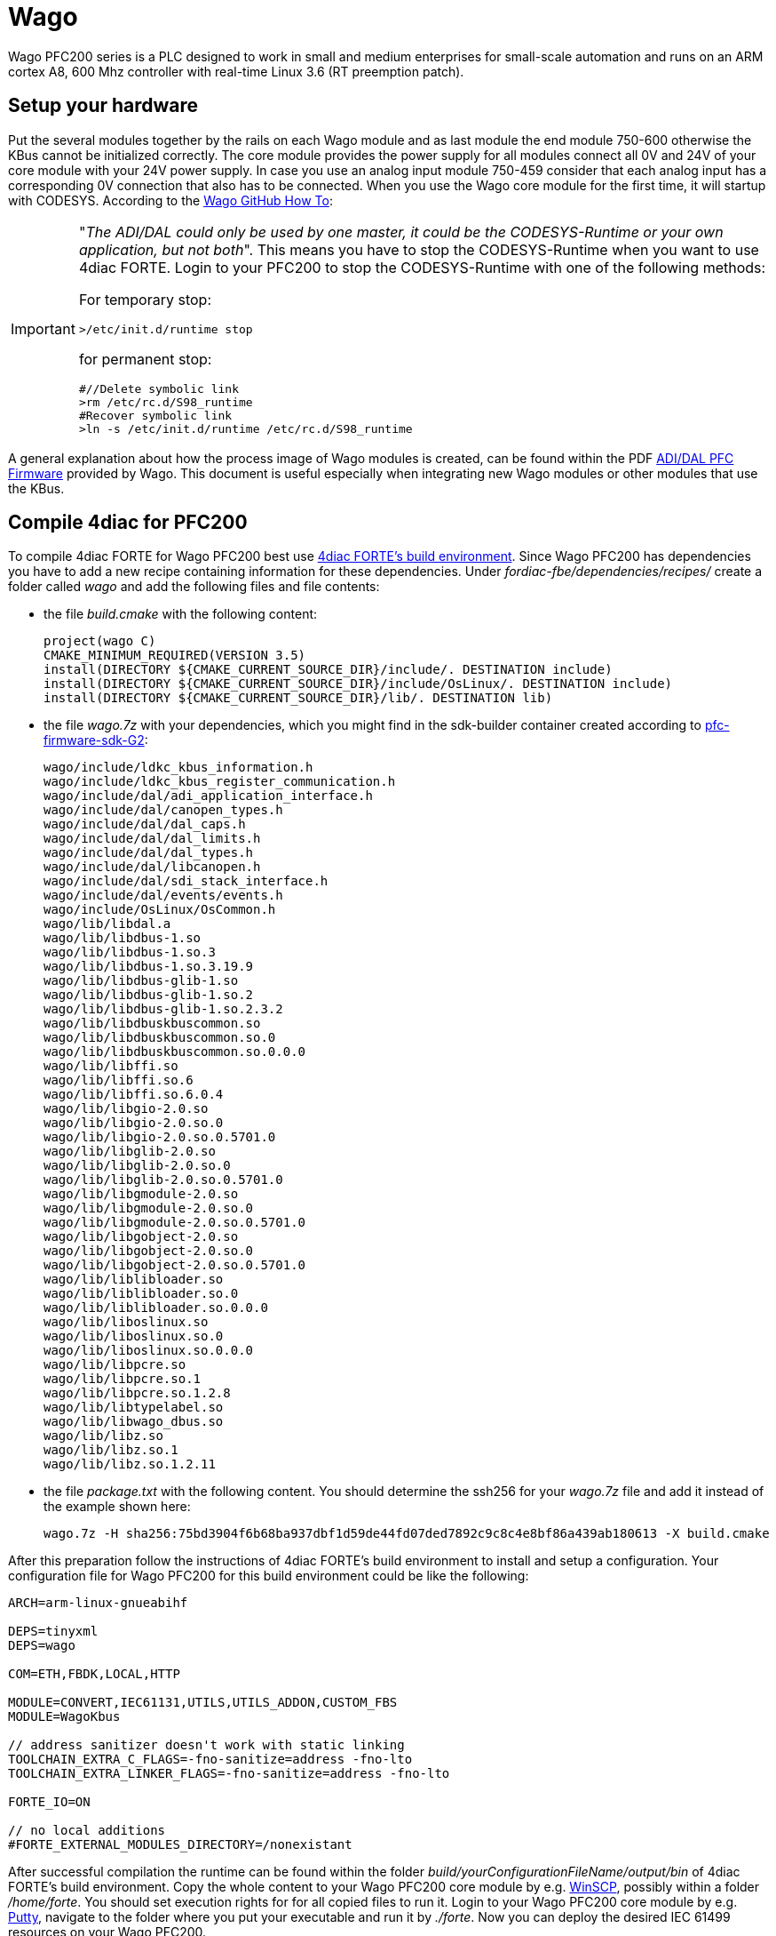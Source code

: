= [[Wago]]Wago
:lang: en
:imagesdir: ./src/io_config/img
ifdef::env-github[]
:imagesdir: img
endif::[]

Wago PFC200 series is a PLC designed to work in small and medium enterprises for small-scale automation and runs on an ARM cortex A8, 600 Mhz controller with real-time Linux 3.6 (RT preemption patch). 

== Setup your hardware

Put the several modules together by the rails on each Wago module and as last module the end module 750-600 otherwise the KBus cannot be initialized correctly.
The core module provides the power supply for all modules connect all 0V and 24V of your core module with your 24V power supply.
In case you use an analog input module 750-459 consider that each analog input has a corresponding 0V connection that also has to be connected.
When you use the Wago core module for the first time, it will startup with CODESYS.
According to the https://github.com/WAGO/pfc-howtos/tree/master/HowTo_ADI-MyKBusApplikation[Wago GitHub How To]:

[IMPORTANT]
====
"_The ADI/DAL could only be used by one master, it could be the CODESYS-Runtime or your own application, but not both_". This means you have to stop the CODESYS-Runtime when you want to use 4diac FORTE. Login to your PFC200 to stop the CODESYS-Runtime with one of the following methods:

For temporary stop:

	>/etc/init.d/runtime stop

for permanent stop:

	#//Delete symbolic link
	>rm /etc/rc.d/S98_runtime
	#Recover symbolic link
	>ln -s /etc/init.d/runtime /etc/rc.d/S98_runtime
====

A general explanation about how the process image of Wago modules is created, can be found within the PDF https://github.com/WAGO/pfc-howtos/blob/master/HowTo_ADI-MyKBusApplikation/a800010_en%20-%20ADI-DAL%20for%20PFC%20firmware%2011%20patch%202.pdf[ADI/DAL PFC Firmware] provided by Wago. This document is useful especially when integrating new Wago modules or other modules that use the KBus.

== Compile 4diac for PFC200

To compile 4diac FORTE for Wago PFC200 best use https://github.com/eclipse-4diac/4diac-fbe[4diac FORTE's build environment].
Since Wago PFC200 has dependencies you have to add a new recipe containing information for these dependencies.
Under _fordiac-fbe/dependencies/recipes/_ create a folder called _wago_ and add the following files and file contents:
	
- the file _build.cmake_ with the following content:

	project(wago C)
	CMAKE_MINIMUM_REQUIRED(VERSION 3.5)
	install(DIRECTORY ${CMAKE_CURRENT_SOURCE_DIR}/include/. DESTINATION include)
	install(DIRECTORY ${CMAKE_CURRENT_SOURCE_DIR}/include/OsLinux/. DESTINATION include)
	install(DIRECTORY ${CMAKE_CURRENT_SOURCE_DIR}/lib/. DESTINATION lib)
	
- the file _wago.7z_ with your dependencies, which you might find in the sdk-builder container created according to https://github.com/WAGO/pfc-firmware-sdk-G2[pfc-firmware-sdk-G2]:

	wago/include/ldkc_kbus_information.h
	wago/include/ldkc_kbus_register_communication.h
	wago/include/dal/adi_application_interface.h
	wago/include/dal/canopen_types.h
	wago/include/dal/dal_caps.h
	wago/include/dal/dal_limits.h
	wago/include/dal/dal_types.h
	wago/include/dal/libcanopen.h
	wago/include/dal/sdi_stack_interface.h
	wago/include/dal/events/events.h
	wago/include/OsLinux/OsCommon.h
	wago/lib/libdal.a
	wago/lib/libdbus-1.so
	wago/lib/libdbus-1.so.3
	wago/lib/libdbus-1.so.3.19.9
	wago/lib/libdbus-glib-1.so
	wago/lib/libdbus-glib-1.so.2
	wago/lib/libdbus-glib-1.so.2.3.2
	wago/lib/libdbuskbuscommon.so
	wago/lib/libdbuskbuscommon.so.0
	wago/lib/libdbuskbuscommon.so.0.0.0
	wago/lib/libffi.so
	wago/lib/libffi.so.6
	wago/lib/libffi.so.6.0.4
	wago/lib/libgio-2.0.so
	wago/lib/libgio-2.0.so.0
	wago/lib/libgio-2.0.so.0.5701.0
	wago/lib/libglib-2.0.so
	wago/lib/libglib-2.0.so.0
	wago/lib/libglib-2.0.so.0.5701.0
	wago/lib/libgmodule-2.0.so
	wago/lib/libgmodule-2.0.so.0
	wago/lib/libgmodule-2.0.so.0.5701.0
	wago/lib/libgobject-2.0.so
	wago/lib/libgobject-2.0.so.0
	wago/lib/libgobject-2.0.so.0.5701.0
	wago/lib/liblibloader.so
	wago/lib/liblibloader.so.0
	wago/lib/liblibloader.so.0.0.0
	wago/lib/liboslinux.so
	wago/lib/liboslinux.so.0
	wago/lib/liboslinux.so.0.0.0
	wago/lib/libpcre.so
	wago/lib/libpcre.so.1
	wago/lib/libpcre.so.1.2.8
	wago/lib/libtypelabel.so
	wago/lib/libwago_dbus.so
	wago/lib/libz.so
	wago/lib/libz.so.1
	wago/lib/libz.so.1.2.11
		
- the file _package.txt_ with the following content. You should determine the ssh256 for your _wago.7z_ file and add it instead of the example shown here:

	wago.7z -H sha256:75bd3904f6b68ba937dbf1d59de44fd07ded7892c9c8c4e8bf86a439ab180613 -X build.cmake	

After this preparation follow the instructions of 4diac FORTE's build environment to install and setup a configuration.
Your configuration file for Wago PFC200 for this build environment could be like the following:

----
ARCH=arm-linux-gnueabihf

DEPS=tinyxml
DEPS=wago

COM=ETH,FBDK,LOCAL,HTTP

MODULE=CONVERT,IEC61131,UTILS,UTILS_ADDON,CUSTOM_FBS
MODULE=WagoKbus

// address sanitizer doesn't work with static linking
TOOLCHAIN_EXTRA_C_FLAGS=-fno-sanitize=address -fno-lto
TOOLCHAIN_EXTRA_LINKER_FLAGS=-fno-sanitize=address -fno-lto

FORTE_IO=ON

// no local additions
#FORTE_EXTERNAL_MODULES_DIRECTORY=/nonexistant
----

After successful compilation the runtime can be found within the folder _build/yourConfigurationFileName/output/bin_ of 4diac FORTE's build environment.
Copy the whole content to your Wago PFC200 core module by e.g. https://winscp.net/eng/index.php[WinSCP], possibly within a folder _/home/forte_.
You should set execution rights for for all copied files to run it.
Login to your Wago PFC200 core module by e.g. https://putty.org/[Putty], navigate to the folder where you put your executable and run it by _./forte_.
Now you can deploy the desired IEC 61499 resources on your Wago PFC200.

== Configure your hardware in 4diac

Within 4diac IDE create a new IEC 61499 device with one IEC 61499 resource. 
Maybe call it _IO_CONFIG_RES_.
This _IO_CONFIG_RES_ contains your hardware setup in terms of function blocks.
In case you have one Wago PFC200 core module, two DI, two DO, and one AIO module, it could be like in the following image.

image:wago_ioconfig.png[IO_CONFIG function block network]

Within your IEC 61499 application you might have a function block like shown within the following image.
Take it's IEC 61499 application name and it's instance name separated by a dot and add it as input for the desired input of the corresponding _IO_CONFIG_ function block.

image:revpi_ioFb.png[I/O function block in your IEC 61499 application]

When all I/Os are wired and named within your _IO_CONFIG_ function block network correspondingly, your IEC 61499 application is ready to be deployed and to access the hardware.

== Where to go from here?

You can see the supported protocols:

xref:../communication/index.adoc[Supported Communication Protocols]

You can see the examples:

xref:../examples/index.adoc[4diac Examples]

If you want to go back to the Where to Start page, we leave you here a fast access

xref:../index.adoc[Where to Start]

Or link:#topOfPage[Go to top]